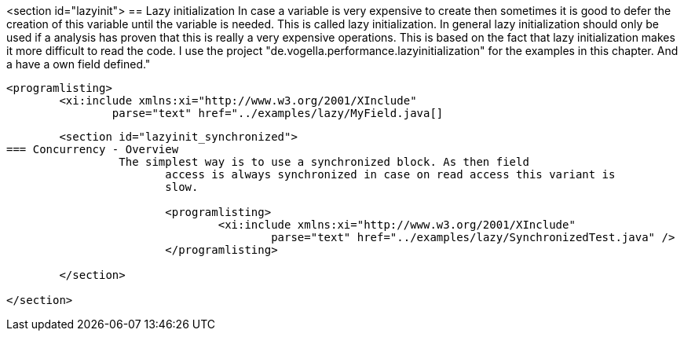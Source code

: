 <section id="lazyinit">
== Lazy initialization
	 In case a variable is very expensive to create then sometimes it
		is good to defer the creation of this variable until the variable is
		needed. This is called lazy initialization.
	 In general lazy initialization should only be used if a analysis
		has proven that this is really a very expensive operations. This is
		based on the fact that lazy initialization makes it more difficult to
		read the code.
	 I use the project "de.vogella.performance.lazyinitialization" for
		the examples in this chapter. And a have a own field defined."
	
		<programlisting>
			<xi:include xmlns:xi="http://www.w3.org/2001/XInclude"
				parse="text" href="../examples/lazy/MyField.java[]
----
	
	<section id="lazyinit_synchronized">
=== Concurrency - Overview
		 The simplest way is to use a synchronized block. As then field
			access is always synchronized in case on read access this variant is
			slow.
		
			<programlisting>
				<xi:include xmlns:xi="http://www.w3.org/2001/XInclude"
					parse="text" href="../examples/lazy/SynchronizedTest.java" />
			</programlisting>
		
	</section>

</section>